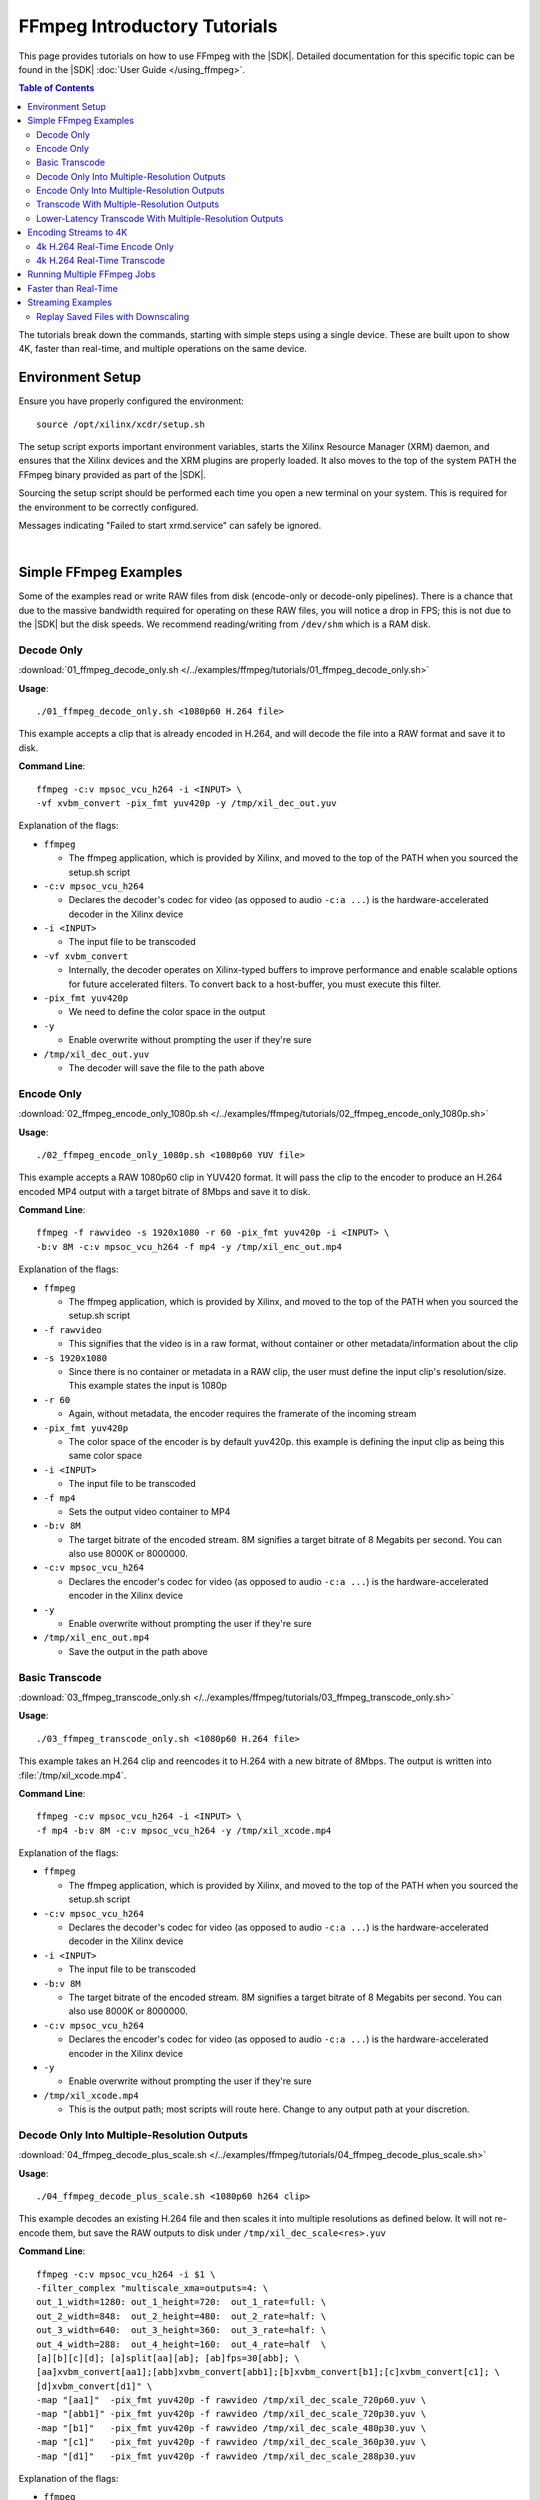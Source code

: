 #####################################################
FFmpeg Introductory Tutorials
#####################################################

.. highlight:: none

This page provides tutorials on how to use FFmpeg with the |SDK|. Detailed documentation for this specific topic can be found in the |SDK| :doc:`User Guide </using_ffmpeg>`.


.. contents:: Table of Contents
    :local:
    :depth: 3
.. .. section-numbering::


The tutorials break down the commands, starting with simple steps using a single device. These are built upon to show 4K, faster than real-time, and multiple operations on the same device.

*****************
Environment Setup
*****************

Ensure you have properly configured the environment::

    source /opt/xilinx/xcdr/setup.sh

The setup script exports important environment variables, starts the Xilinx Resource Manager (XRM) daemon, and ensures that the Xilinx devices and the XRM plugins are properly loaded. It also moves to the top of the system PATH the FFmpeg binary provided as part of the |SDK|.

Sourcing the setup script should be performed each time you open a new terminal on your system. This is required for the environment to be correctly configured. 

Messages indicating "Failed to start xrmd.service" can safely be ignored.

|

**********************
Simple FFmpeg Examples
**********************

Some of the examples read or write RAW files from disk (encode-only or decode-only pipelines). There is a chance that due to the massive bandwidth required for operating on these RAW files, you will notice a drop in FPS; this is not due to the |SDK| but the disk speeds. We recommend reading/writing from ``/dev/shm`` which is a RAM disk.


.. _decode-only:

Decode Only
===========
:download:`01_ffmpeg_decode_only.sh </../examples/ffmpeg/tutorials/01_ffmpeg_decode_only.sh>`

**Usage**::

    ./01_ffmpeg_decode_only.sh <1080p60 H.264 file>

This example accepts a clip that is already encoded in H.264, and will decode the file into a RAW format and save it to disk.

**Command Line**::

    ffmpeg -c:v mpsoc_vcu_h264 -i <INPUT> \
    -vf xvbm_convert -pix_fmt yuv420p -y /tmp/xil_dec_out.yuv

Explanation of the flags:

- ``ffmpeg``

  + The ffmpeg application, which is provided by Xilinx, and moved to the top of the PATH when you sourced the setup.sh script

- ``-c:v mpsoc_vcu_h264``
  
  + Declares the decoder's codec for video (as opposed to audio ``-c:a ...``) is the hardware-accelerated decoder in the Xilinx device

- ``-i <INPUT>``

  + The input file to be transcoded

- ``-vf xvbm_convert``

  + Internally, the decoder operates on Xilinx-typed buffers to improve performance and enable scalable options for future accelerated filters. To convert back to a host-buffer, you must execute this filter.

- ``-pix_fmt yuv420p``

  + We need to define the color space in the output

- ``-y``

  + Enable overwrite without prompting the user if they're sure

- ``/tmp/xil_dec_out.yuv``

  + The decoder will save the file to the path above



Encode Only
===========
:download:`02_ffmpeg_encode_only_1080p.sh </../examples/ffmpeg/tutorials/02_ffmpeg_encode_only_1080p.sh>`

**Usage**::

    ./02_ffmpeg_encode_only_1080p.sh <1080p60 YUV file>

This example accepts a RAW 1080p60 clip in YUV420 format. It will pass the clip to the encoder to produce an H.264 encoded MP4 output with a target bitrate of 8Mbps and save it to disk.

**Command Line**::

    ffmpeg -f rawvideo -s 1920x1080 -r 60 -pix_fmt yuv420p -i <INPUT> \
    -b:v 8M -c:v mpsoc_vcu_h264 -f mp4 -y /tmp/xil_enc_out.mp4

Explanation of the flags:

- ``ffmpeg``
  
  + The ffmpeg application, which is provided by Xilinx, and moved to the top of the PATH when you sourced the setup.sh script

- ``-f rawvideo``
  
  + This signifies that the video is in a raw format, without container or other metadata/information about the clip

- ``-s 1920x1080``

  + Since there is no container or metadata in a RAW clip, the user must define the input clip's resolution/size. This example states the input is 1080p

- ``-r 60``

  + Again, without metadata, the encoder requires the framerate of the incoming stream

- ``-pix_fmt yuv420p``

  + The color space of the encoder is by default yuv420p. this example is defining the input clip as being this same color space 

- ``-i <INPUT>``

  + The input file to be transcoded

- ``-f mp4``

  + Sets the output video container to MP4

- ``-b:v 8M``

  + The target bitrate of the encoded stream. 8M signifies a target bitrate of 8 Megabits per second. You can also use 8000K or 8000000.

- ``-c:v mpsoc_vcu_h264``

  + Declares the encoder's codec for video (as opposed to audio ``-c:a ...``) is the hardware-accelerated encoder in the Xilinx device

- ``-y``

  + Enable overwrite without prompting the user if they're sure

- ``/tmp/xil_enc_out.mp4``

  + Save the output in the path above
    
Basic Transcode
===============
:download:`03_ffmpeg_transcode_only.sh </../examples/ffmpeg/tutorials/03_ffmpeg_transcode_only.sh>`

**Usage**::

    ./03_ffmpeg_transcode_only.sh <1080p60 H.264 file>

This example takes an H.264 clip and reencodes it to H.264 with a new bitrate of 8Mbps. The output is written into :file:`/tmp/xil_xcode.mp4`. 

**Command Line**::

    ffmpeg -c:v mpsoc_vcu_h264 -i <INPUT> \
    -f mp4 -b:v 8M -c:v mpsoc_vcu_h264 -y /tmp/xil_xcode.mp4 

Explanation of the flags:

- ``ffmpeg``
  
  + The ffmpeg application, which is provided by Xilinx, and moved to the top of the PATH when you sourced the setup.sh script

- ``-c:v mpsoc_vcu_h264``
  
  + Declares the decoder's codec for video (as opposed to audio ``-c:a ...``) is the hardware-accelerated decoder in the Xilinx device

- ``-i <INPUT>``

  + The input file to be transcoded

- ``-b:v 8M``

  + The target bitrate of the encoded stream. 8M signifies a target bitrate of 8 Megabits per second. You can also use 8000K or 8000000.

- ``-c:v mpsoc_vcu_h264``

  + Declares the encoder's codec for video (as opposed to audio ``-c:a ...``) is the hardware-accelerated encoder in the Xilinx device

- ``-y``

  + Enable overwrite without prompting the user if they're sure

- ``/tmp/xil_xcode.mp4``

  + This is the output path; most scripts will route here. Change to any output path at your discretion.


.. _decode-and-scale-only:

Decode Only Into Multiple-Resolution Outputs
============================================
:download:`04_ffmpeg_decode_plus_scale.sh </../examples/ffmpeg/tutorials/04_ffmpeg_decode_plus_scale.sh>`

**Usage**::

    ./04_ffmpeg_decode_plus_scale.sh <1080p60 h264 clip>
    
This example decodes an existing H.264 file and then scales it into multiple resolutions as defined below. It will not re-encode them, but save the RAW outputs to disk under ``/tmp/xil_dec_scale<res>.yuv``

**Command Line**::

    ffmpeg -c:v mpsoc_vcu_h264 -i $1 \
    -filter_complex "multiscale_xma=outputs=4: \
    out_1_width=1280: out_1_height=720:  out_1_rate=full: \
    out_2_width=848:  out_2_height=480:  out_2_rate=half: \
    out_3_width=640:  out_3_height=360:  out_3_rate=half: \
    out_4_width=288:  out_4_height=160:  out_4_rate=half  \
    [a][b][c][d]; [a]split[aa][ab]; [ab]fps=30[abb]; \
    [aa]xvbm_convert[aa1];[abb]xvbm_convert[abb1];[b]xvbm_convert[b1];[c]xvbm_convert[c1]; \
    [d]xvbm_convert[d1]" \
    -map "[aa1]"  -pix_fmt yuv420p -f rawvideo /tmp/xil_dec_scale_720p60.yuv \
    -map "[abb1]" -pix_fmt yuv420p -f rawvideo /tmp/xil_dec_scale_720p30.yuv \
    -map "[b1]"   -pix_fmt yuv420p -f rawvideo /tmp/xil_dec_scale_480p30.yuv \
    -map "[c1]"   -pix_fmt yuv420p -f rawvideo /tmp/xil_dec_scale_360p30.yuv \
    -map "[d1]"   -pix_fmt yuv420p -f rawvideo /tmp/xil_dec_scale_288p30.yuv

Explanation of the flags:

- ``ffmpeg``
  
  + The ffmpeg application, which is provided by Xilinx, and moved to the top of the PATH when you sourced the setup.sh script

- ``-c:v mpsoc_vcu_h264``
  
  + Declares the decoder's codec for video (as opposed to audio ``-c:a ...``) is the hardware-accelerated decoder in the Xilinx device

- ``-i <INPUT>``

  + The input file to be transcoded

- ``-filter_complex``

  + The FFmpeg ``-filter_complex`` flag allows combining multiple filters together using a graph-like syntax. This example uses the :option:`multiscale_xma`, ``split``, ``fps`` and ``xvbm_convert`` filters to create 5 output resolutions from the input stream.
  + The :option:`multiscale_xma` filter configures the Xilinx hardware-accelerated scaler to produce 4 output resolutions (1280x720p60, 848x480p30, 640x360p30, and 288x160p30). For each output, the width, height and frame rate are defined with ``out_<n>_width``, ``out_<n>_height`` and ``out_<n>_rate``. The 4 outputs of the :option:`multiscale_xma` filter are identified as ``a``, ``b``, ``c`` and ``d`` respectively. 
  + The ``split`` and ``fps`` software filters are used to split the ``a`` stream into ``aa`` and ``ab`` and then drop the framerate of ``ab`` to 30 fps to produce the ``abb`` 1280x720p30 stream.
  + The :option:`xvbm_convert` filters are used to transfer the outputs of the hardware scaler back to the host and convert them to AV frames for further processing by FFmpeg

- ``-map "[ID]"``

  + Selects an output of the filter graph. The flags that follow apply to the selected stream.

- ``-pix_fmt yuv420p``

  + Use a yuv420p output format

- ``-f rawvideo``

  + This tells ffmpeg to output the video into a RAW video file

- ``/tmp/xil_dec_scale_<resolution><fps>.yuv``

  + Save the output files to the paths listed


.. _encode-only-multiple-res-outputs:


Encode Only Into Multiple-Resolution Outputs
============================================
:download:`05_ffmpeg_encode_plus_scale_1080p.sh </../examples/ffmpeg/tutorials/05_ffmpeg_encode_plus_scale_1080p.sh>`

**Usage**::
    
    ./05_ffmpeg_encode_plus_scale_1080p.sh <1080p60 YUV file>

This example takes a raw 1080p60 YUV file, scales it down to different resolutions and frame rates, encodes each of the scaled streams to H.264 and saves them to disk under :file:`xil_scale_enc_<resolution>.mp4`

**Command Line**::

    ffmpeg -f rawvideo -s 1920x1080 -r 60 -pix_fmt yuv420p -i $1 \
    -filter_complex "multiscale_xma=outputs=4: \
    out_1_width=1280: out_1_height=720: out_1_rate=full:   \
    out_2_width=848:  out_2_height=480: out_2_rate=half:   \
    out_3_width=640:  out_3_height=360: out_3_rate=half:   \
    out_4_width=288:  out_4_height=160: out_4_rate=half    \
    [a][b][c][d]; [a]split[aa][ab]; [ab]fps=30[abb]"  \
    -map "[aa]"  -b:v 4M    -c:v mpsoc_vcu_h264 -f mp4 -y /tmp/xil_scale_enc_720p60.mp4 \
    -map "[abb]" -b:v 3M    -c:v mpsoc_vcu_h264 -f mp4 -y /tmp/xil_scale_enc_720p30.mp4 \
    -map "[b]"   -b:v 2500K -c:v mpsoc_vcu_h264 -f mp4 -y /tmp/xil_scale_enc_480p30.mp4 \
    -map "[c]"   -b:v 1250K -c:v mpsoc_vcu_h264 -f mp4 -y /tmp/xil_scale_enc_360p30.mp4 \
    -map "[d]"   -b:v 625K  -c:v mpsoc_vcu_h264 -f mp4 -y /tmp/xil_scale_enc_288p30.mp4

Explanation of the flags:

- ``ffmpeg``
  
  + The ffmpeg application, which is provided by Xilinx, and moved to the top of the PATH when you sourced the setup.sh script

- ``-f rawvideo``
  
  + This signifies that the video is in a raw format, without container or other metadata/information about the clip

- ``-s 1920x1080``

  + Since there is no container or metadata in a RAW clip, the user must define the input clip's resolution/size. This example states the input is 1080p

- ``-r 60``

  + Without metadata, the encoder requires the framerate of the incoming stream


- ``-i <INPUT>``

  + The input file to be transcoded

- ``-filter_complex``

  + The FFmpeg ``-filter_complex`` flag allows combining multiple filters together using a graph-like syntax. This example uses the :option:`multiscale_xma`, ``split`` and ``fps`` filters to create 5 output resolutions from the input stream.
  + The :option:`multiscale_xma` filter configures the Xilinx hardware-accelerated scaler to produce 4 output resolutions (1280x720p60, 848x480p30, 640x360p30, and 288x160p30). For each output, the width, height and frame rate are defined with ``out_<n>_width``, ``out_<n>_height`` and  ``out_<n>_rate``. The 4 outputs of the :option:`multiscale_xma` filter are identified as ``a``, ``b``, ``c`` and ``d`` respectively. 
  + The ``split`` and ``fps`` software filters are used to split the ``a`` stream into ``aa`` and ``ab`` and then drop the framerate of ``ab`` to 30 fps to produce the ``abb`` 1280x720p30 stream.

- ``-map "[ID]"``

  + Selects an output of the filter graph. The flags that follow apply to the selected stream.

- ``-b:v <SIZE>``

  + The flag signifies the desired output bitrate for each mapped stream

- ``-c:v mpsoc_vcu_h264``

  + Declares the encoder's codec for video (as opposed to audio ``-c:a ...``) is the hardware-accelerated encoder in the Xilinx device

- ``-f mp4``

  + Sets the output video container to MP4

- ``-y``

  + Enable overwrite without prompting the user if they're sure

- ``/tmp/xil_scale_enc_<resolution><fps>.mp4``

  + Saves the output clips to the location listed

.. _transcode-with-abr-ladder:

Transcode With Multiple-Resolution Outputs
==========================================
:download:`06_ffmpeg_transcode_plus_scale.sh </../examples/ffmpeg/tutorials/06_ffmpeg_transcode_plus_scale.sh>`

**Usage**::
    
    ./06_ffmpeg_transcode_plus_scale.sh <1080p60 h264 clip>   


This example implements a complete transcoding pipeline on an 1080p60 H.264 input. It decodes the input stream, scales it down to different resolutions and frame rates, encodes each of the scaled streams to H.264 and saves them to disk under :file:`xil_xcode_scale_<resolution>.mp4`

The command included in the script doesn't handle the audio channel of the input video. For an example of how to include audio in the output streams, refer to the example commented out at the bottom of the script and to the section of the documentation about :ref:`Mapping Audio Streams <mapping-audio-streams>`.


**Command Line**::

    ffmpeg -c:v mpsoc_vcu_h264 -i $1 \
    -filter_complex "multiscale_xma=outputs=4: \
    out_1_width=1280: out_1_height=720: out_1_rate=full: \
    out_2_width=848:  out_2_height=480: out_2_rate=half: \
    out_3_width=640:  out_3_height=360: out_3_rate=half: \
    out_4_width=288:  out_4_height=160: out_4_rate=half  \
    [a][b][c][d]; [a]split[aa][ab]; [ab]fps=30[abb]" \
    -map "[aa]"  -b:v 4M    -c:v mpsoc_vcu_h264 -f mp4 -y /tmp/xil_xcode_scale_720p60.mp4 \
    -map "[abb]" -b:v 3M    -c:v mpsoc_vcu_h264 -f mp4 -y /tmp/xil_xcode_scale_720p30.mp4 \
    -map "[b]"   -b:v 2500K -c:v mpsoc_vcu_h264 -f mp4 -y /tmp/xil_xcode_scale_480p30.mp4 \
    -map "[c]"   -b:v 1250K -c:v mpsoc_vcu_h264 -f mp4 -y /tmp/xil_xcode_scale_360p30.mp4 \
    -map "[d]"   -b:v 625K  -c:v mpsoc_vcu_h264 -f mp4 -y /tmp/xil_xcode_scale_288p30.mp4

Explanation of the flags:

- ``ffmpeg``
  
  + The ffmpeg application, which is provided by Xilinx, and moved to the top of the PATH when you sourced the setup.sh script

- ``-c:v mpsoc_vcu_h264``
  
  + Declares the decoder's codec for video (as opposed to audio ``-c:a ...``) is the hardware-accelerated decoder in the Xilinx device

- ``-i <INPUT>``

  + The input file to be transcoded

- ``-filter_complex``

  + The FFmpeg ``-filter_complex`` flag allows combining multiple filters together using a graph-like syntax. This example uses the :option:`multiscale_xma`, ``split`` and ``fps`` filters to create 5 output resolutions from the input stream along with the corresponding audio streams.
  + The :option:`multiscale_xma` filter configures the Xilinx hardware-accelerated scaler to produce 4 output resolutions (1280x720p60, 848x480p30, 640x360p30, and 288x160p30). For each output, the width, height and frame rate are defined with ``out_<n>_width``, ``out_<n>_height`` and  ``out_<n>_rate``. The 4 outputs of the :option:`multiscale_xma` filter are identified as ``a``, ``b``, ``c`` and ``d`` respectively. 
  + The ``split`` and ``fps`` software filters are used to split the ``a`` stream into ``aa`` and ``ab`` and then drop the framerate of ``ab`` to 30 fps to produce the ``abb`` 1280x720p30 stream.

- ``-map "[ID]"``

  + Selects a video output of the filter graph. The flags that follow apply to the selected stream.

- ``-b:v <SIZE>``

  + The flag signifies the desired output bitrate for each mapped stream

- ``-c:v mpsoc_vcu_h264``

  + Selects an audio output of the filter graph. The selected audio stream will be combined with the selected video stream. 

- ``-f mp4``

  + Sets the output video container to MP4

- ``-y``

  + Enable overwrite without prompting the user if they're sure

- ``/tmp/xil_scale_enc_<resolution><fps>.mp4``

  + Saves the output clips to the location listed

Lower-Latency Transcode With Multiple-Resolution Outputs
========================================================
:download:`07_ffmpeg_transcode_plus_scale_lowlatency.sh </../examples/ffmpeg/tutorials/07_ffmpeg_transcode_plus_scale_lowlatency.sh>`

**Usage**::

    ./ffmpeg_transcode_plus_scale_low_latency.sh <1080p60 h264 clip>

This example is the same as #6, which is a full transcode pipeline (decode, scale, encode), saving the scaled outputs into the files :file:`/tmp/xil_ll_xcode_scale_<reso>.mp4`. This differs in that is a "low latency" version, which removes the B-frames, and reduces the lookahead. This decreases the latency at the cost of video quality.

This example will output corrupt data if you provide an input file that contains B-Frames.

The command included in the script doesn't handle the audio channel of the input video. For an example of how to include audio in the output streams, refer to the example commented out at the bottom of the script and to the section of the documentation about :ref:`Mapping Audio Streams <mapping-audio-streams>`.

**Command Line**::

    ffmpeg -c:v mpsoc_vcu_h264 -low_latency 1 -i $1 \
    -filter_complex "multiscale_xma=outputs=4: \
    out_1_width=1280: out_1_height=720: out_1_rate=full:   \
    out_2_width=848:  out_2_height=480: out_2_rate=half:   \ 
    out_3_width=640:  out_3_height=360: out_3_rate=half:   \
    out_4_width=288:  out_4_height=160: out_4_rate=half    \
    [a][b][c][d]; [a]split[aa][ab]; [ab]fps=30[abb]" \
    -map "[aa]"  -b:v 4M    -bf 0 -scaling-list 0 -c:v mpsoc_vcu_h264 -f mp4 -y /tmp/xil_ll_xcode_scale_720p60.mp4 \
    -map "[abb]" -b:v 3M    -bf 0 -scaling-list 0 -c:v mpsoc_vcu_h264 -f mp4 -y /tmp/xil_ll_xcode_scale_720p30.mp4 \
    -map "[b]"   -b:v 2500K -bf 0 -scaling-list 0 -c:v mpsoc_vcu_h264 -f mp4 -y /tmp/xil_ll_xcode_scale_480p30.mp4 \
    -map "[c]"   -b:v 1250K -bf 0 -scaling-list 0 -c:v mpsoc_vcu_h264 -f mp4 -y /tmp/xil_ll_xcode_scale_360p30.mp4 \
    -map "[d]"   -b:v 625K  -bf 0 -scaling-list 0 -c:v mpsoc_vcu_h264 -f mp4 -y /tmp/xil_ll_xcode_scale_288p30.mp4


Explanation of the flags:

- ``ffmpeg``
  
  + The ffmpeg application, which is provided by Xilinx, and moved to the top of the PATH when you sourced the setup.sh script

- ``-c:v mpsoc_vcu_h264``
  
  + Declares the decoder's codec for video (as opposed to audio ``-c:a ...``) is the hardware-accelerated decoder in the Xilinx device

- ``-low_latency 1``
  
  + This flag disables the Decoder's ability to handle out-of-order frames (i.e. B-Frames). Decoding I and P frames only decreases the latency of the system.
 
  + **If your stream contains B-Frames, you will receive a corrupt output**

  + Remove ``-low_latency 1`` from the command line if your input has B-Frames

- ``-filter_complex``

  + This takes the 1080p60 input, converts it to 5x video streams of 720p60, 720p30, 480p30, 360p30, and 160p30 and creates the corresponding audio streams. For more details, refer to the previous example about Transcode With Multiple-Resolution Outputs.

- ``-map "[ID]"``

  + Selects an output of the filter graph. The flags that follow apply to the selected stream.

- ``-b:v <SIZE>``

  + The flag signifies the desired output bitrate for each mapped stream

- ``-bf 0``
  
  + The number of b-frames inserted in the output stream not only increases encode latency in the Xilinx device, but decode latency on the player. Setting it to 0 removes them.

- ``scaling-list 0``

  + Disables the scaling list, which is a pre-encode processing which normally adds to the latency of the pipeline.

- ``-c:v mpsoc_vcu_h264``

  + Declares the encoder's codec for video (as opposed to audio ``-c:a ...``) is the hardware-accelerated encoder in the Xilinx device

- ``-f mp4``

  + Sets the output video container to MP4

- ``-y``

  + Enable overwrite without prompting the user if they're sure

- ``/tmp/xil_ll_xcode_scale_<resolution><fps>.mp4``

  + Saves the output clips to the location listed

|

*****************************
Encoding Streams to 4K
*****************************

The |SDK| supports real-time decoding and encoding of 4k streams with the following notes:

- The Xilinx video pipeline is optimized for live-streaming use cases. For 4k streams with bitrates significantly higher than the ones typically used for live streaming, it may not be possible to sustain real-time performance.
- When decoding 4k streams with a high bitrate, increasing the number of entropy buffers using the :option:`-entropy_buffers_count` option can help improve performance
- When encoding raw video to 4k, set the :option:`-s` option to ``3840x2160`` to specify the desired resolution.
- When encoding 4k streams to H.264, the :option:`-slices` option is required to sustain real-time performance. A value of 4 is recommended. This option is not required when encoding to HEVC.
- The lookahead feature is not supported for 4k. FFmpeg will give an error if :option:`-lookahead_depth` is enabled when encoding to 4k.


4k H.264 Real-Time Encode Only
==============================
:download:`08_ffmpeg_encode_only_4k.sh </../examples/ffmpeg/tutorials/08_ffmpeg_encode_only_4k.sh>`

**Usage**::
    
    ./08_ffmpeg_encode_only_4k.sh <2160p60 YUV file>

This example takes an 8-bit, YUV420, 2160p60 RAW file, encodes it to H.264 at a rate of 20Mbps and writes the result into :file:`/tmp/xil_4k_enc_out.mp4`. The :option:`-slices` option is required to sustain real-time performance when encoding a 4k stream to H.264.

**Command Line**::

    ffmpeg -f rawvideo -s 3840x2160 -r 60 -pix_fmt yuv420p -i <INPUT> \
    -b:v 20M -c:v mpsoc_vcu_h264 -slices 4 -f mp4 -y /tmp/xil_4k_enc_out.mp4

4k H.264 Real-Time Transcode
============================
:download:`09_ffmpeg_transcode_only_4k.sh </../examples/ffmpeg/tutorials/09_ffmpeg_transcode_only_4k.sh>`

**Usage**::
    
    ./09_ffmpeg_transcode_only_4k.sh <2160p60 HEVC file>

This example takes an 2160p60 HEVC file, transcodes it to H.264 at a rate of 20Mbps and writes the result into :file:`/tmp/xil_4k_enc_out.mp4`. The :option:`-slices` option is required to sustain real-time performance when encoding a 4k stream to H.264.

**Command Line**::

    ffmpeg -c:v mpsoc_vcu_hevc -i <INPUT> \
    -b:v 20M -c:v mpsoc_vcu_h264 -slices 4 -f mp4 -y /tmp/xil_4k_xcode.mp4 

|

.. _multiple-ffmpeg-jobs-example:

********************************
Running Multiple FFmpeg Jobs
********************************

So far we've run one job at a time, even if the job does not use all the resources available on the device. The Video SDK makes it possible to run multiple FFmpeg jobs in parallel on a device or across multiple devices. 

This script transcodes three H264 streams to HEVC, sending the outputs to /tmp/xil_xcode_{n}.mp4. The three transcodes are run in parallel in individual xterms. The FFmpeg :option:`-xlnx_hwdev` is used to control on which device each job is run. The first job is run on device #0 and the two others jobs are run on device #1. After the jobs are launched, a JSON system load report is generated.

.. note::
   This example leverages the ``xterm`` program. Make sure it is installed on your system before proceeding.


:download:`10_ffmpeg_multiple_jobs.sh </../examples/ffmpeg/tutorials/10_ffmpeg_multiple_jobs.sh>`

**Usage**::

    ./10_ffmpeg_multiple_jobs.sh <input_h264_1_mp4> <input_h264_2_mp4> <input_h264_3_mp4>

**Commands**::

  # Launch the three jobs in parallel
  xterm -fa mono:size=9 -hold -e "ffmpeg -xlnx_hwdev 0 -c:v mpsoc_vcu_h264 -i $1 -f mp4 -c:v mpsoc_vcu_hevc -y /tmp/xil_xcode_1.mp4" &
  xterm -fa mono:size=9 -hold -e "ffmpeg -xlnx_hwdev 1 -c:v mpsoc_vcu_h264 -i $2 -f mp4 -c:v mpsoc_vcu_hevc -y /tmp/xil_xcode_2.mp4" &
  xterm -fa mono:size=9 -hold -e "ffmpeg -xlnx_hwdev 1 -c:v mpsoc_vcu_h264 -i $3 -f mp4 -c:v mpsoc_vcu_hevc -y /tmp/xil_xcode_3.mp4" &

  # Wait until the jobs are started to generate a system load report
  sleep 2s
  xrmadm /opt/xilinx/xrm/test/list_cmd.json &


**Tutorial steps**

- Prepare 3 input H264 videos with the following resolutions: 4k60, 1080p60 and 720p30

- Confirm there are a least two devices available in your system::

    xbutil examine

- Run the example script with the 3 input videos::

    ./10_ffmpeg_multiple_jobs.sh 4k60.mp4 1080p60.mp4 720p30.mp4

- The script opens three xterm windows and runs a transcode job in each of them. After 2 seconds, to ensure all jobs are running, the script executes the ``xrmadm /opt/xilinx/xrm/test/list_cmd.json`` command to generate a report of the system load.

- In each of the xterm windows, inspect the FFmpeg transcript and observe that it indicates on which device the job is run::
    
    device_id   :  0 

- Inspect the system load report (in JSON format) in the main terminal. For each device, the loading percentage is reported in the ``usedLoad`` field for each of the decoder, scaler, and encoder compute units. A value of 0 indicates that a particular resources is completely free. A value of 1000000 indicates that a particular resource is fully loaded and can no longer accept jobs. In the example shown below, the decoder is 25% utilized and can therefore accept more jobs. ::

    "cu_3": {
        "cuId         ": "3",
        "cuType       ": "IP Kernel",
        "kernelName   ": "decoder",
        "kernelAlias  ": "DECODER_MPSOC",
        "instanceName ": "decoder_1",
        "cuName       ": "decoder:decoder_1",
        "kernelPlugin ": "/opt/xilinx/xma_plugins/libvcu-xma-dec-plg.so",
        "maxCapacity  ": "497664000",
        "numChanInuse ": "1",
        "usedLoad     ": "250000 of 1000000",
        "reservedLoad ": "0 of 1000000",
        "resrvUsedLoad": "0 of 1000000"
    }

- Close the three xterm windows

- Now rerun the script with the input files in a different order::

    ./10_ffmpeg_multiple_jobs.sh 720p30.mp4 4k60.mp4 1080p60.mp4 

  This will try to simultaneously run the 4k60 and the 1080p60 jobs on device #1. The compute requirements of these two combined jobs will exceed the capacity of a single device. Only one of the two jobs will proceed and the second one will error out due to insufficient resources. 

|

.. _faster-than-realtime-example:

************************
Faster than Real-Time
************************

Xilinx devices and the |SDK| are optimized for low latency "real-time" applications. That is to say, they provide deterministic low latency transcoding, while operating at the FPS the human eye would normally process/watch it. This is ideal for ingesting a live video stream where there is minimal buffering.

When processing file-based video clips, it is possible to run faster than real time (FTRT) by using a map-reduce approach. With this method, the file-based video clip is split into multiple smaller segments, and each of these segments is individually transcoded. The more devices are available, the more segments can be processed in parallel and the faster the process is. While there is some overhead in "splitting" the clip into segments, and "stitching" the results of each segment into a single output file, these costs are almost always outweighed by the improvement in FPS.

The ``13_ffmpeg_transcode_only_split_stitch.py`` script starts by automatically detecting the number of devices available in the system and then determines how many jobs can be run on each device based on the resolution of the input file. The input file is then split in as many segments aligning on GOP boundaries. Parallel FFmpeg jobs are submited to transcode all the segments simultaneously. The :option:`-xlnx_hwdev` option is used to dispatch each job on a specific device. Once all the segments have been processed, FFmpeg is used to concatenate the results and form the final output stream.

Currently, the script only supports videos with a 16:9 aspect ratio and a resolution of 1280x720 or more.

:download:`13_ffmpeg_transcode_only_split_stitch.py </../examples/ffmpeg/tutorials/13_ffmpeg_transcode_only_split_stitch.py>`

**Command Line**::

    python 13_ffmpeg_transcode_only_split_stitch.py \
    -s <INPUT_FILE> -d <OUTPUT_FILE> -i <INPUT_CODEC> -o <OUTPUT_CODEC> -b <BITRATE>

Explanation of the flags:

- ``python``

  + This calls the local system python to execute. This has been tested on Python3 only.

- ``-s <INPUT_FILE>``

  + This is the name of the pre-encoded input file (not RAW) in either H.264 or h.265 (HEVC) format.

- ``-d <OUTPUT_FILE>``

  + This is the name of the output file.

- ``-i <INPUT_FORMAT>``

  + This defines the input file's pre-encoded format: supported formats are ``h264``, ``hevc``, and ``h265``. Note that ``h265`` and ``hevc`` are identical; they are provided for ease of customer use.

- ``-o <OUTPUT_CODEC>``

  + This defines the desired output encoder format: supported formats are ``h264``, ``hevc``, and ``h265``. Note that ``h265`` and ``hevc`` are identical; they are provided for ease of customer use.

- ``-b <BITRATE>``

  + This is a float or integer value which defines the output file's target bitrate in Mbits/s. Valid values are comprised between 1.0 and 25.0. The default value is 5.0. Example: use -b 3 to specify an output bitrate of 3Mbits/s.
      

.. - ``-l <LIMIT>``

..   + This limits the number of devices to deploy the split video onto. Default value is 0 and uses all available devices.


|

******************
Streaming Examples
******************

Streaming Examples operate largely on the same principles (and command line strings) as file-based operations. However, the main difference is how streams are received and transmitted.


These examples is will leverage example #6, which is a full transcode pipeline (decode, scale, encode), however, instead of saving the scaled outputs into monolithic MP4 files, will create a "manifest" file ``.m3u8`` for streaming along with several ``.ts`` files with the actual playback data. These manifest files, when inspected, will contain a "playlist" of clips with ``.ts`` extensions, which are of duration ``hls_time``. Creating separate clips enables the remote playback players to "drop quality" instantaneously without any buffering to the viewer, or trying to figure out and seek to "where we are in the clip". This is how most live streaming is done, however there are other, similar protocols (e.g. DASH) which operate on similar principles.

These flags, and others, are defined further on the `FFmpeg main help page <https://ffmpeg.org/ffmpeg-formats.html>`_

Replay Saved Files with Downscaling
===================================
:download:`12_ffmpeg_streaming_transcode_from_file.sh </../examples/ffmpeg/tutorials/12_ffmpeg_streaming_transcode_from_file.sh>`

**Usage**::

    ./12_ffmpeg_streaming_transcode_from_file.sh <1080p60 h264 clip>

The flows is for representative use.

The command included in the script doesn't handle the audio channel of the input video. For an example of how to include audio in the output streams, refer to the example commented out at the bottom of the script and to the section of the documentation about :ref:`Mapping Audio Streams <mapping-audio-streams>`.

**Command Line**::

    ffmpeg -c:v mpsoc_vcu_h264 -i  $1 \
    -filter_complex "multiscale_xma=outputs=4: \
    out_1_width=1280: out_1_height=720:  out_1_rate=full: \
    out_2_width=848:  out_2_height=480:  out_2_rate=half: \
    out_3_width=640:  out_3_height=360:  out_3_rate=half: \
    out_4_width=288:  out_4_height=160:  out_4_rate=half  \
    [a][b][c][d]; [a]split[aa][ab]; [ab]fps=30[abb]" \
    -map "[aa]"  -b:v 4M    -c:v mpsoc_vcu_h264 -f hls -hls_time 4 -hls_list_size 5 -hls_flags delete_segments -y /var/www/html/xil_xcode_stream_scale_720p60.m3u8 \
    -map "[abb]" -b:v 3M    -c:v mpsoc_vcu_h264 -f hls -hls_time 4 -hls_list_size 5 -hls_flags delete_segments -y /var/www/html/xil_xcode_stream_scale_720p30.m3u8 \
    -map "[b]"   -b:v 2500K -c:v mpsoc_vcu_h264 -f hls -hls_time 4 -hls_list_size 5 -hls_flags delete_segments -y /var/www/html/xil_xcode_stream_scale_480p30.m3u8 \
    -map "[c]"   -b:v 1250K -c:v mpsoc_vcu_h264 -f hls -hls_time 4 -hls_list_size 5 -hls_flags delete_segments -y /var/www/html/xil_xcode_stream_scale_360p30.m3u8 \
    -map "[d]"   -b:v 625K  -c:v mpsoc_vcu_h264 -f hls -hls_time 4 -hls_list_size 5 -hls_flags delete_segments -y /var/www/html/xil_xcode_stream_scale_288p30.m3u8


Explanation of the flags:

- ``ffmpeg -c:v mpsoc_vcu_h264 -i $1``
  
  + This calls the Xilinx FFmpeg, decodes using the Xilinx hardware decoder, an input file ``$1``

- ``-filter_complex``

  + This takes the 1080p60 input, converts it to 5x video streams of 720p60, 720p30, 480p30, 360p30, and 160p30 and creates the corresponding audio streams

- ``-b:v <SIZE>``

  + The flag signifies the desired output bitrate for each mapped stream

- ``-c:v mpsoc_vcu_h264``

  + Declares the encoder's codec for video (as opposed to audio ``-c:a ...``) is the hardware-accelerated encoder in the Xilinx device

- ``-f hls``

  + Sets the output video container to an HLS manifest file ``.m3u8`` and the actual clip data ``.ts`` files.

- ``-hls_time 4``
  
  + This sets the duration of all the HLS clips to 4 seconds

- ``-hls_list_size 5``
  
  + This sets the list of accessible/available clips to 5. Can be used to prebuffer the player at the remote end.

- ``-hls flags delete_segments``

  + This flag will delete all segments after the ``hls_list_size`` is reached, saving disk space.

- ``-y``

  + Enable overwrite without prompting the user if they're sure

- ``/var/www/html/xil_xcode_stream_scale<resolution><fps>.m3u8``

  + Saves the output clips, split into size of ``hls_time`` into ``.ts`` clips, indexed by the ``.m3u8`` manifest file.



..
  ------------
  
  © Copyright 2020-2021 Xilinx, Inc.
  
  Licensed under the Apache License, Version 2.0 (the "License"); you may not use this file except in compliance with the License. You may obtain a copy of the License at
  
  http://www.apache.org/licenses/LICENSE-2.0
  
  Unless required by applicable law or agreed to in writing, software distributed under the License is distributed on an "AS IS" BASIS, WITHOUT WARRANTIES OR CONDITIONS OF ANY KIND, either express or implied. See the License for the specific language governing permissions and limitations under the License.
